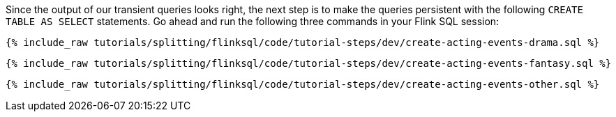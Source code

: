 Since the output of our transient queries looks right, the next step is to make the queries persistent with the following `CREATE TABLE AS SELECT` statements. Go ahead and run the following three commands in your Flink SQL session:

+++++
<pre class="snippet"><code class="sql">{% include_raw tutorials/splitting/flinksql/code/tutorial-steps/dev/create-acting-events-drama.sql %}</code></pre>
+++++

+++++
<pre class="snippet"><code class="sql">{% include_raw tutorials/splitting/flinksql/code/tutorial-steps/dev/create-acting-events-fantasy.sql %}</code></pre>
+++++

+++++
<pre class="snippet"><code class="sql">{% include_raw tutorials/splitting/flinksql/code/tutorial-steps/dev/create-acting-events-other.sql %}</code></pre>
+++++
